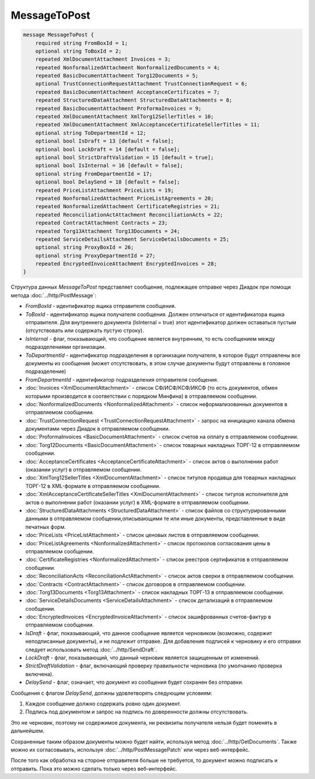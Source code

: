 MessageToPost
=============

.. code-block:: protobuf

    message MessageToPost {
        required string FromBoxId = 1;
        optional string ToBoxId = 2;
        repeated XmlDocumentAttachment Invoices = 3;
        repeated NonformalizedAttachment NonformalizedDocuments = 4;
        repeated BasicDocumentAttachment Torg12Documents = 5;
        optional TrustConnectionRequestAttachment TrustConnectionRequest = 6;
        repeated BasicDocumentAttachment AcceptanceCertificates = 7;
        repeated StructuredDataAttachment StructuredDataAttachments = 8;
        repeated BasicDocumentAttachment ProformaInvoices = 9;
        repeated XmlDocumentAttachment XmlTorg12SellerTitles = 10;
        repeated XmlDocumentAttachment XmlAcceptanceCertificateSellerTitles = 11;
        optional string ToDepartmentId = 12;
        optional bool IsDraft = 13 [default = false];
        optional bool LockDraft = 14 [default = false];
        optional bool StrictDraftValidation = 15 [default = true];
        optional bool IsInternal = 16 [default = false];
        optional string FromDepartmentId = 17;
        optional bool DelaySend = 18 [default = false];
        repeated PriceListAttachment PriceLists = 19;
        repeated NonformalizedAttachment PriceListAgreements = 20;
        repeated NonformalizedAttachment CertificateRegistries = 21;
        repeated ReconciliationActAttachment ReconciliationActs = 22;
        repeated ContractAttachment Contracts = 23;
        repeated Torg13Attachment Torg13Documents = 24;
        repeated ServiceDetailsAttachment ServiceDetailsDocuments = 25;
        optional string ProxyBoxId = 26;
        optional string ProxyDepartmentId = 27;
        repeated EncryptedInvoiceAttachment EncryptedInvoices = 28;
    }
        

Структура данных *MessageToPost* представляет сообщение, подлежащее отправке через Диадок при помощи метода :doc:`../http/PostMessage`:

-  *FromBoxId* - идентификатор ящика отправителя сообщения.

-  *ToBoxId* - идентификатор ящика получателя сообщения. Должен отличаться от идентификатора ящика отправителя. Для внутреннего документа (IsInternal = true) этот идентификатор должен оставаться пустым (отсутствовать или содержать пустую строку).

-  *IsInternal* - флаг, показывающий, что сообщение является внутренним, то есть сообщением между подразделениями организации.

-  *ToDepartmentId* - идентификатор подразделения в организации получателя, в которое будут отправлены все документы из сообщения (может отсутствовать, в этом случае документы будут отправлены в головное подразделение)

-  *FromDepartmentId* - идентификатор подразделения отправителя сообщения.

-  :doc:`Invoices <XmlDocumentAttachment>` - список СФ/ИСФ/КСФ/ИКСФ (то есть документов, обмен которыми производится в соответствии с порядком Минфина) в отправляемом сообщении.

-  :doc:`NonformalizedDocuments <NonformalizedAttachment>` - список неформализованных документов в отправляемом сообщении.

-  :doc:`TrustConnectionRequest <TrustConnectionRequestAttachment>` - запрос на инициацию канала обмена документами через Диадок в отправляемом сообщении.

-  :doc:`ProformaInvoices <BasicDocumentAttachment>` - список счетов на оплату в отправляемом сообщении.

-  :doc:`Torg12Documents <BasicDocumentAttachment>` - список товарных накладных ТОРГ-12 в отправляемом сообщении.

-  :doc:`AcceptanceCertificates <AcceptanceCertificateAttachment>` - список актов о выполнении работ (оказании услуг) в отправляемом сообщении.

-  :doc:`XmlTorg12SellerTitles <XmlDocumentAttachment>` - список титулов продавца для товарных накладных ТОРГ-12 в XML-формате в отправляемом сообщении.

-  :doc:`XmlAcceptanceCertificateSellerTitles <XmlDocumentAttachment>` - список титулов исполнителя для актов о выполнении работ (оказании услуг) в XML-формате в отправляемом сообщении.

-  :doc:`StructuredDataAttachments <StructuredDataAttachment>` - список файлов со структурированными данными в отправляемом сообщении,описывающими те или иные документы, представленные в виде печатных форм.

-  :doc:`PriceLists <PriceListAttachment>` - список ценовых листов в отправляемом сообщении.

-  :doc:`PriceListAgreements <NonformalizedAttachment>` - список протоколов согласования цены в отправляемом сообщении.

-  :doc:`CertificateRegistries <NonformalizedAttachment>` - список реестров сертификатов в отправляемом сообщении.

-  :doc:`ReconciliationActs <ReconciliationActAttachment>` - список актов сверки в отправляемом сообщении.

-  :doc:`Contracts <ContractAttachment>` - список договоров в отправляемом сообщении.

-  :doc:`Torg13Documents <Torg13Attachment>` - список накладных ТОРГ-13 в отправляемом сообщении.

-  :doc:`ServiceDetailsDocuments <ServiceDetailsAttachment>` - список детализаций в отправляемом сообщении.
   
-  :doc:`EncryptedInvoices <EncryptedInvoiceAttachment>` - список зашифрованных счетов-фактур в отправляемом сообщении.

-  *IsDraft* - флаг, показывающий, что данное сообщение является черновиком (возможно, содержит неподписанные документы), и не подлежит отправке. Для добавления подписей к черновику и его отправки следует использовать метод :doc:`../http/SendDraft`.

-  *LockDraft* - флаг, показывающий, что данный черновик является защищенным от изменений.

-  *StrictDraftValidation* - флаг, включающий проверку правильности черновика (по умолчанию проверка включена).

-  *DelaySend* - флаг, означает, что документ из сообщения будет сохранен без отправки.

Сообщения с флагом *DelaySend*, должны удовлетворять следующим условиям:

1. Каждое сообщение должно содержать ровно один документ.

2. Подпись под документом и запрос на подпись по доверенности должны отсутствовать.

Это не черновик, поэтому ни содержимое документа, ни реквизиты получателя нельзя будет поменять в дальнейшем.

Сохраненные таким образом документы можно будет найти, используя метод :doc:`../http/GetDocuments`. Также можно их согласовывать, используя :doc:`../http/PostMessagePatch` или через веб-интерфейс.

После того как обработка на стороне отправителя больше не требуется, то документ можно подписать и отправить. Пока это можно сделать только через веб-интерфейс.